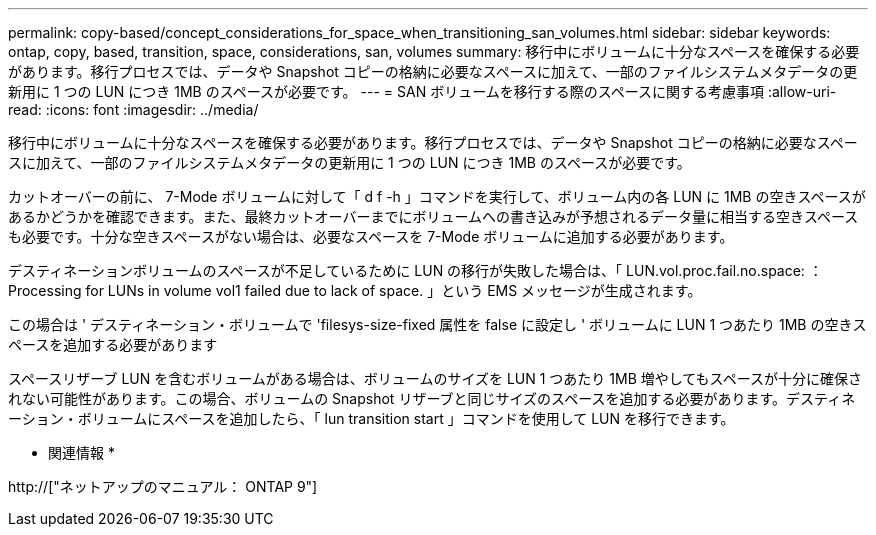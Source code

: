 ---
permalink: copy-based/concept_considerations_for_space_when_transitioning_san_volumes.html 
sidebar: sidebar 
keywords: ontap, copy, based, transition, space, considerations, san, volumes 
summary: 移行中にボリュームに十分なスペースを確保する必要があります。移行プロセスでは、データや Snapshot コピーの格納に必要なスペースに加えて、一部のファイルシステムメタデータの更新用に 1 つの LUN につき 1MB のスペースが必要です。 
---
= SAN ボリュームを移行する際のスペースに関する考慮事項
:allow-uri-read: 
:icons: font
:imagesdir: ../media/


[role="lead"]
移行中にボリュームに十分なスペースを確保する必要があります。移行プロセスでは、データや Snapshot コピーの格納に必要なスペースに加えて、一部のファイルシステムメタデータの更新用に 1 つの LUN につき 1MB のスペースが必要です。

カットオーバーの前に、 7-Mode ボリュームに対して「 d f -h 」コマンドを実行して、ボリューム内の各 LUN に 1MB の空きスペースがあるかどうかを確認できます。また、最終カットオーバーまでにボリュームへの書き込みが予想されるデータ量に相当する空きスペースも必要です。十分な空きスペースがない場合は、必要なスペースを 7-Mode ボリュームに追加する必要があります。

デスティネーションボリュームのスペースが不足しているために LUN の移行が失敗した場合は、「 LUN.vol.proc.fail.no.space: ： Processing for LUNs in volume vol1 failed due to lack of space. 」という EMS メッセージが生成されます。

この場合は ' デスティネーション・ボリュームで 'filesys-size-fixed 属性を false に設定し ' ボリュームに LUN 1 つあたり 1MB の空きスペースを追加する必要があります

スペースリザーブ LUN を含むボリュームがある場合は、ボリュームのサイズを LUN 1 つあたり 1MB 増やしてもスペースが十分に確保されない可能性があります。この場合、ボリュームの Snapshot リザーブと同じサイズのスペースを追加する必要があります。デスティネーション・ボリュームにスペースを追加したら、「 lun transition start 」コマンドを使用して LUN を移行できます。

* 関連情報 *

http://["ネットアップのマニュアル： ONTAP 9"]
